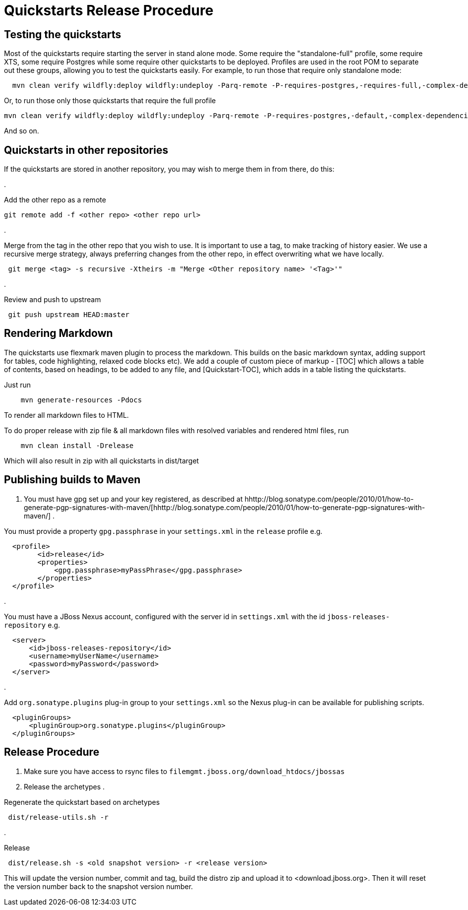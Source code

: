 = Quickstarts Release Procedure

== Testing the quickstarts

Most of the quickstarts require starting the server in stand alone mode. Some require the "standalone-full" profile, some require XTS, some require Postgres while some require other quickstarts to be deployed. Profiles are used in the root POM to separate out these groups, allowing you to test the quickstarts easily. For example, to run those that require only standalone mode:

[source]
----
  mvn clean verify wildfly:deploy wildfly:undeploy -Parq-remote -P-requires-postgres,-requires-full,-complex-dependencies,-requires-xts
----

Or, to run those only those quickstarts that require the full profile

[source]
----
mvn clean verify wildfly:deploy wildfly:undeploy -Parq-remote -P-requires-postgres,-default,-complex-dependencies,-requires-xts
----

And so on.

== Quickstarts in other repositories

If the quickstarts are stored in another repository, you may wish to merge them in from there, do this:

. 

Add the other repo as a remote

[source]
----
git remote add -f <other repo> <other repo url>
----

. 

Merge from the tag in the other repo that you wish to use. It is important to use a tag, to make tracking of history easier. We use a recursive merge strategy, always preferring changes from the other repo, in effect overwriting what we have locally.

[source]
----
 git merge <tag> -s recursive -Xtheirs -m "Merge <Other repository name> '<Tag>'"
----

. 

Review and push to upstream

[source]
----
 git push upstream HEAD:master
----

== Rendering Markdown

The quickstarts use flexmark maven plugin to process the markdown. This builds on the basic markdown syntax, adding support for tables, code highlighting, relaxed code blocks etc). We add a couple of custom piece of markup - [TOC] which allows a table of contents, based on headings, to be added to any file, and [Quickstart-TOC], which adds in a table listing the quickstarts.

Just run

[source]
----
    mvn generate-resources -Pdocs
----

To render all markdown files to HTML.

To do proper release with zip file &amp; all markdown files with resolved variables and rendered html files, run

[source]
----
    mvn clean install -Drelease
----

Which will also result in zip with all quickstarts in dist/target

== Publishing builds to Maven

. You must have gpg set up and your key registered, as described at hhttp://blog.sonatype.com/people/2010/01/how-to-generate-pgp-signatures-with-maven/[hhttp://blog.sonatype.com/people/2010/01/how-to-generate-pgp-signatures-with-maven/]
. 

You must provide a property `gpg.passphrase` in your `settings.xml` in the `release` profile e.g.

[source, xml]
----
  <profile>
        <id>release</id>
        <properties>
            <gpg.passphrase>myPassPhrase</gpg.passphrase>
        </properties>
  </profile>
----

. 

You must have a JBoss Nexus account, configured with the server id in `settings.xml` with the id `jboss-releases-repository` e.g.

[source, xml]
----
  <server>
      <id>jboss-releases-repository</id>
      <username>myUserName</username>
      <password>myPassword</password>
  </server>
----

. 

Add `org.sonatype.plugins` plug-in group to your `settings.xml` so the Nexus plug-in can be available for publishing scripts.

[source, xml]
----
  <pluginGroups>
      <pluginGroup>org.sonatype.plugins</pluginGroup>
  </pluginGroups>
----

== Release Procedure

. Make sure you have access to rsync files to `filemgmt.jboss.org/download_htdocs/jbossas`
. Release the archetypes
. 

Regenerate the quickstart based on archetypes

[source]
----
 dist/release-utils.sh -r
----

. 

Release

[source]
----
 dist/release.sh -s <old snapshot version> -r <release version>
----

This will update the version number, commit and tag, build the distro zip and upload it to &lt;download.jboss.org&gt;. Then it will reset the version number back to the snapshot version number.